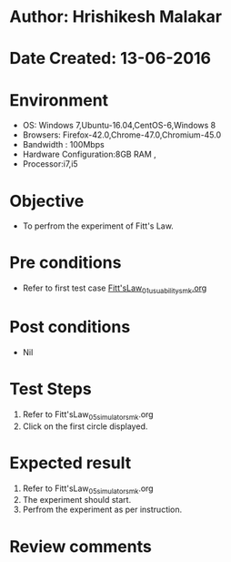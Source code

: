 * Author: Hrishikesh Malakar
* Date Created: 13-06-2016
* Environment
  - OS: Windows 7,Ubuntu-16.04,CentOS-6,Windows 8
  - Browsers: Firefox-42.0,Chrome-47.0,Chromium-45.0
  - Bandwidth : 100Mbps
  - Hardware Configuration:8GB RAM , 
  - Processor:i7,i5

* Objective
  - To perfrom the experiment of Fitt's Law.

* Pre conditions

	- Refer to first test case [[https://github.com/Virtual-Labs/creative-design-prototyping-lab-iitg/blob/master/test-cases/integration_test-cases/Fitt'sLaw/Fitt'sLaw_01_usuability_smk%20.org][Fitt'sLaw_01_usuability_smk.org]] 
  
* Post conditions
   - Nil
* Test Steps
  1. Refer to Fitt'sLaw_05_simulator_smk.org
  2. Click on the first circle displayed.

 
* Expected result
  1. Refer to Fitt'sLaw_05_simulator_smk.org
  2. The experiment should start.
  3. Perfrom the experiment as per instruction.

* Review comments
